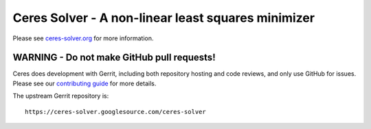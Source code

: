 Ceres Solver - A non-linear least squares minimizer
===================================================
Please see `ceres-solver.org <http://ceres-solver.org/>`_ for more information.

WARNING - Do not make GitHub pull requests!
-------------------------------------------
Ceres does development with Gerrit, including both repository hosting and code
reviews, and only use GitHub for issues. Please see our `contributing guide
<http://ceres-solver.org/contributing.html>`_ for more details.

The upstream Gerrit repository is::

  https://ceres-solver.googlesource.com/ceres-solver
